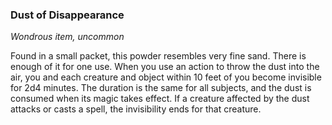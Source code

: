 *** Dust of Disappearance
:PROPERTIES:
:CUSTOM_ID: dust-of-disappearance
:END:
/Wondrous item, uncommon/

Found in a small packet, this powder resembles very fine sand. There is
enough of it for one use. When you use an action to throw the dust into
the air, you and each creature and object within 10 feet of you become
invisible for 2d4 minutes. The duration is the same for all subjects,
and the dust is consumed when its magic takes effect. If a creature
affected by the dust attacks or casts a spell, the invisibility ends for
that creature.
